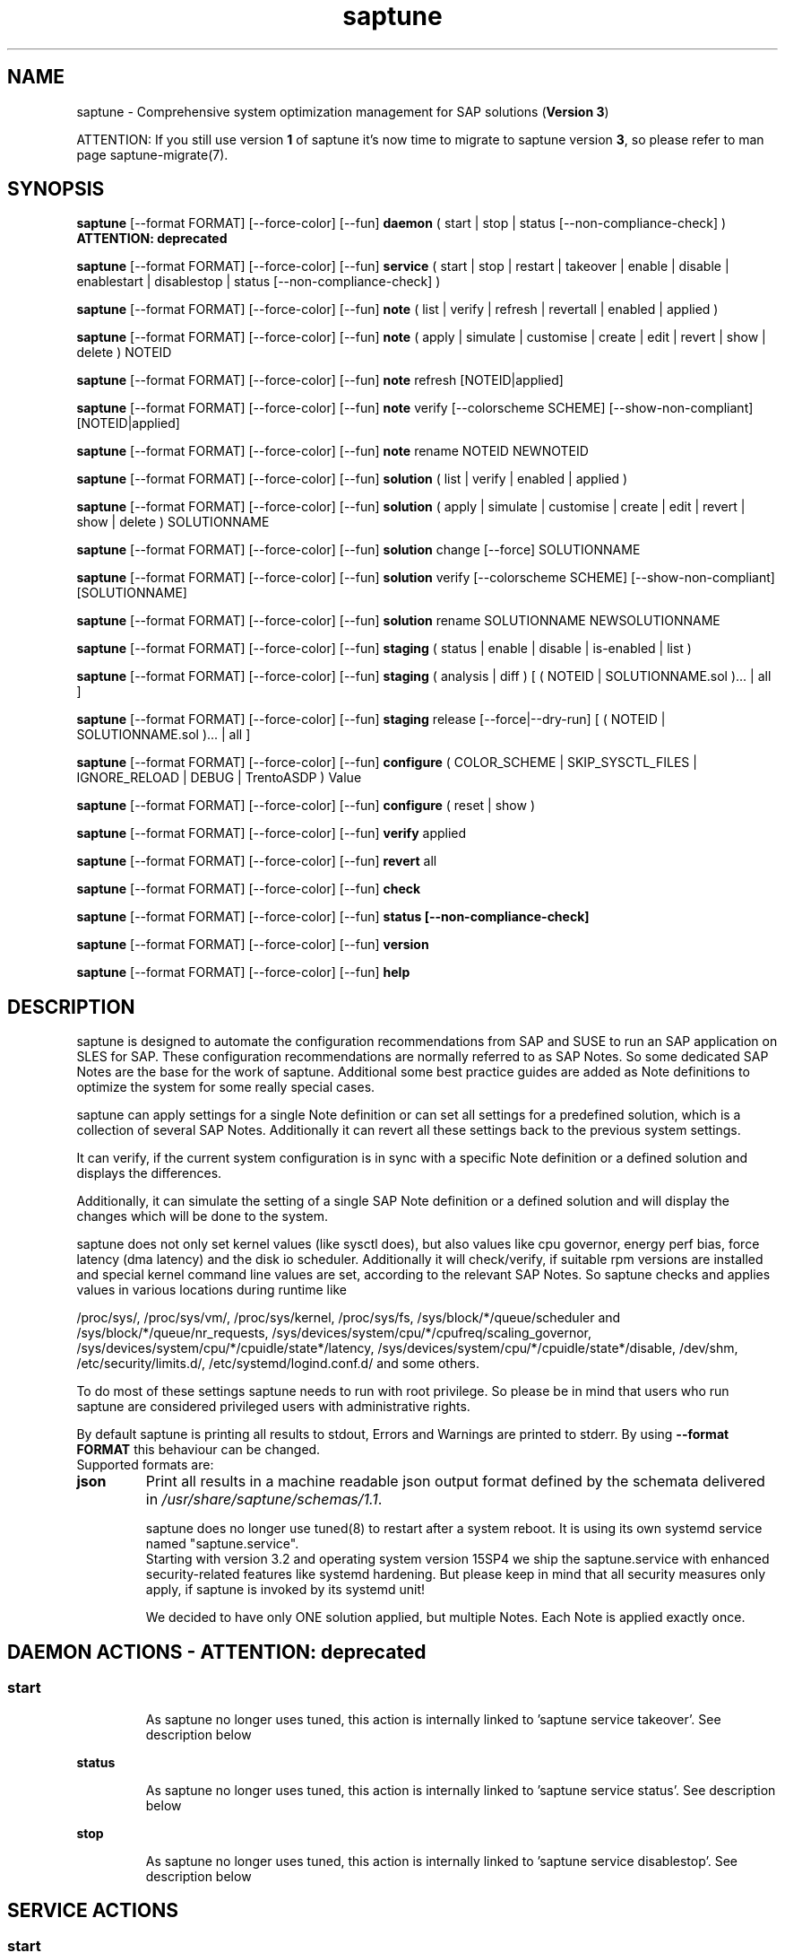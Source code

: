 .\"/*
.\" * Copyright (c) 2017-2025 SUSE LLC.
.\" * All rights reserved
.\" * Authors: Soeren Schmidt, Angela Briel
.\" *
.\" * This program is free software; you can redistribute it and/or
.\" * modify it under the terms of the GNU General Public License
.\" * as published by the Free Software Foundation; either version 2
.\" * of the License, or (at your option) any later version.
.\" *
.\" * This program is distributed in the hope that it will be useful,
.\" * but WITHOUT ANY WARRANTY; without even the implied warranty of
.\" * MERCHANTABILITY or FITNESS FOR A PARTICULAR PURPOSE.  See the
.\" * GNU General Public License for more details.
.\" */
.\"
.TH saptune "8" "April 2025" "" "System optimization For SAP"
.SH NAME
saptune \- Comprehensive system optimization management for SAP solutions (\fBVersion 3\fP)

ATTENTION: If you still use version \fB1\fP of saptune it's now time to migrate to saptune version \fB3\fP, so please refer to man page saptune-migrate(7).

.SH SYNOPSIS
\" _strm_3.2.0_start
\fBsaptune\fP [--format FORMAT] [--force-color] [--fun] \fBdaemon\fP
( start | stop | status [--non-compliance-check] ) \fBATTENTION: deprecated\fP

\" _strm_3.2.0_end
\fBsaptune\fP [--format FORMAT] [--force-color] [--fun] \fBservice\fP
( start | stop | restart | takeover | enable | disable | enablestart | disablestop | status [--non-compliance-check] )

\fBsaptune\fP [--format FORMAT] [--force-color] [--fun] \fBnote\fP
( list | verify | refresh | revertall | enabled | applied )

\fBsaptune\fP [--format FORMAT] [--force-color] [--fun] \fBnote\fP
( apply | simulate | customise | create | edit | revert | show | delete ) NOTEID

\fBsaptune\fP [--format FORMAT] [--force-color] [--fun] \fBnote\fP
refresh [NOTEID|applied]

\fBsaptune\fP [--format FORMAT] [--force-color] [--fun] \fBnote\fP
verify [--colorscheme SCHEME] [--show-non-compliant] [NOTEID|applied]

\fBsaptune\fP [--format FORMAT] [--force-color] [--fun] \fBnote\fP
rename NOTEID NEWNOTEID

\fBsaptune\fP [--format FORMAT] [--force-color] [--fun] \fBsolution\fP
( list | verify | enabled | applied )

\fBsaptune\fP [--format FORMAT] [--force-color] [--fun] \fBsolution\fP
( apply | simulate | customise | create | edit | revert | show | delete ) SOLUTIONNAME

\fBsaptune\fP [--format FORMAT] [--force-color] [--fun] \fBsolution\fP
change [--force] SOLUTIONNAME

\fBsaptune\fP [--format FORMAT] [--force-color] [--fun] \fBsolution\fP
verify [--colorscheme SCHEME] [--show-non-compliant] [SOLUTIONNAME]

\fBsaptune\fP [--format FORMAT] [--force-color] [--fun] \fBsolution\fP
rename SOLUTIONNAME NEWSOLUTIONNAME

\fBsaptune\fP [--format FORMAT] [--force-color] [--fun] \fBstaging\fP
( status | enable | disable | is-enabled | list )

\fBsaptune\fP [--format FORMAT] [--force-color] [--fun] \fBstaging\fP
( analysis | diff ) [ ( NOTEID | SOLUTIONNAME.sol )... | all ]

\fBsaptune\fP [--format FORMAT] [--force-color] [--fun] \fBstaging\fP
release [--force|--dry-run] [ ( NOTEID | SOLUTIONNAME.sol )... | all ]

\fBsaptune\fP [--format FORMAT] [--force-color] [--fun] \fBconfigure\fP
( COLOR_SCHEME | SKIP_SYSCTL_FILES | IGNORE_RELOAD | DEBUG | TrentoASDP ) Value

\fBsaptune\fP [--format FORMAT] [--force-color] [--fun] \fBconfigure\fP
( reset | show )

\fBsaptune\fP [--format FORMAT] [--force-color] [--fun] \fBverify\fP
applied

\fBsaptune\fP [--format FORMAT] [--force-color] [--fun] \fBrevert\fP
all

\fBsaptune\fP [--format FORMAT] [--force-color] [--fun] \fBcheck\fP

\fBsaptune\fP [--format FORMAT] [--force-color] [--fun] \fBstatus [--non-compliance-check]\fP

\fBsaptune\fP [--format FORMAT] [--force-color] [--fun] \fBversion\fP

\fBsaptune\fP [--format FORMAT] [--force-color] [--fun] \fBhelp\fP

.SH DESCRIPTION
saptune is designed to automate the configuration recommendations from SAP and SUSE to run an SAP application on SLES for SAP. These configuration recommendations are normally referred to as SAP Notes. So some dedicated SAP Notes are the base for the work of saptune. Additional some best practice guides are added as Note definitions to optimize the system for some really special cases.

saptune can apply settings for a single Note definition or can set all settings for a predefined solution, which is a collection of several SAP Notes. Additionally it can revert all these settings back to the previous system settings.

It can verify, if the current system configuration is in sync with a specific Note definition or a defined solution and displays the differences.
\" _strm_3.2.0_start
Additionally, it can simulate the setting of a single SAP Note definition or a defined solution and will display the changes which will be done to the system.

\" _strm_3.2.0_end
saptune does not only set kernel values (like sysctl does), but also values like cpu governor, energy perf bias, force latency (dma latency) and the disk io scheduler. Additionally it will check/verify, if suitable rpm versions are installed and special kernel command line values are set, according to the relevant SAP Notes. So saptune checks and applies values in various locations during runtime like
.PP
/proc/sys/, /proc/sys/vm/, /proc/sys/kernel, /proc/sys/fs, /sys/block/*/queue/scheduler and /sys/block/*/queue/nr_requests, /sys/devices/system/cpu/*/cpufreq/scaling_governor, /sys/devices/system/cpu/*/cpuidle/state*/latency, /sys/devices/system/cpu/*/cpuidle/state*/disable, /dev/shm, /etc/security/limits.d/, /etc/systemd/logind.conf.d/ and some others.

To do most of these settings saptune needs to run with root privilege. So please be in mind that users who run saptune are considered privileged users with administrative rights.

By default saptune is printing all results to stdout, Errors and Warnings are printed to stderr. By using \fB--format FORMAT\fP this behaviour can be changed.
.br
Supported formats are:
.TP
.B json
Print all results in a machine readable json output format defined by the schemata delivered in \fI/usr/share/saptune/schemas/1.1\fP.

saptune does no longer use tuned(8) to restart after a system reboot. It is using its own systemd service named "saptune.service".
.br
Starting with version 3.2 and operating system version 15SP4 we ship the saptune.service with enhanced security-related features like systemd hardening. But please keep in mind that all security measures only apply, if saptune is invoked by its systemd unit!

We decided to have only ONE solution applied, but multiple Notes. Each Note is applied exactly once.

\" _strm_3.2.0_start
.SH DAEMON ACTIONS - ATTENTION: deprecated
.SS
.TP
.B start
As saptune no longer uses tuned, this action is internally linked to 'saptune service takeover'. See description below
.TP
.B status
As saptune no longer uses tuned, this action is internally linked to 'saptune service status'. See description below
.TP
.B stop
As saptune no longer uses tuned, this action is internally linked to 'saptune service disablestop'. See description below

\" _strm_3.2.0_end
.SH SERVICE ACTIONS
.SS
.TP
.B start
Start saptune service and apply a set of optimizations to the system, if solutions or notes were selected during a previous call of saptune. If the service is enabled, the tuning will be automatically activated upon system boot.
.br
It redirects to '\fIsystemctl start saptune.service\fP'
.br
Success is reported on stdout, errors including systemd error messages are printed on stderr. The action gets logged.

It will fail in case sapconf.service is running or has exited or save state files are present.

If the action was successfully the exit code is 0, otherwise 1.
.TP
.B status
Reports the following status information on stdout:
.RS 5
.IP \[bu] 2
status of saptune.service (enabled/disabled, active/inactive/failed/...the other possible unit states...)
.IP \[bu]
saptune package version
.IP \[bu]
configured saptune major version (from \fI/etc/sysconfig/saptune\fP)
.IP \[bu]
enabled Solution
.br
The entry 'enabled Solution' shows the Solution, which was manually applied by '\fIsaptune solution apply <solution name>\fP' and its related Notes.
.IP \[bu]
applied Solution
.br
The entry 'applied Solution' shows the Solution, which is currently applied and its related and applied Notes.
.IP \[bu]
additional enabled Notes, sorted lexicographically
.br
The entry 'additional enabled Notes' shows all Notes, which were additionally applied manually by '\fIsaptune note apply <note name>\fP'. They are \fBone\fP part of the list of notes in the entry 'applied Notes' and 'enabled Notes'.
.IP \[bu]
all selected Notes in applied order
.br
The list of 'enabled Notes' includes all Notes from 'additional enabled Notes' and additional all the Notes related to the 'enabled Solution' too. The list shows the order in which these Notes were applied and will be re-applied after a system reboot, if the \fBsaptune.service\fP is enabled.
.IP \[bu]
all currently applied Notes in applied order
.br
The list of 'applied Notes' includes the \fBmanually\fP applied Notes. Additional it includes all the Notes related to the 'configured Solution' too. These Notes get applied when using '\fIsaptune solution apply\fP'. The solutions and their related notes can be listed by '\fIsaptune solution list\fP'.

And additional 'applied Notes' shows if the system is '\fBactively\fP' tuned at the moment. If the list is empty, the system is \fBnot\fP tuned. If the list is \fBnot\fP empty, the system \fBis\fP tuned.
.IP \[bu]
A list of orphaned Overrides
.br
These are override files existing in \fI/etc/saptune/override\fP, but with no related Note definition file found in the working area \fI/var/lib/saptune/working/\fP or in the custom/vendor directory \fI/etc/saptune/extra\fP.
.IP \[bu]
state of staging
.IP \[bu]
staged Notes
.IP \[bu]
staged Solutions
.IP \[bu]
status of sapconf.service (enabled/disabled, active/inactive/failed/...the other possible unit states...)
.IP \[bu]
status of tuned (enabled/disabled, active/inactive/failed/...the other possible unit states..., profile)
.IP \[bu]
the overall systemd 'system' status, read from \fI'systemctl is-system-running'\fP (running, degraded, ....)
.IP \[bu]
the tuning state of the system, gathered by 'saptune note verify'.
.br
"unknown (checking disabled)", if the flage '--non-compliance-check' is used.
.br
"not tuned", if \fBno\fP Solution or Note is applied.
.br
"not-present", if 'verify' hit an error.
.br
"not compliant", if one or more parameter values differ from the related SAP Note. For detailed information please use \fI'saptune note verify'\fP.
.br
"compliant", if all parameter values comply with the values from the related SAP Notes.

This information is not logged, but only printed to stdout.

If saptune.service is \fBnot\fP 'active' the exit code is 1. If the system is '\fBnot tuned\fP' - which means no Note or Solution is enabled - the exit code is 3. If the system is tuned, but the tuning is \fBnot compliant\fP the exit code is 4. Otherwise the exit code is 0.
.SS
.TP
.B stop
Stop saptune service and revert all optimizations that were previously applied by saptune. If the service is disabled, the tuning will no longer automatically activate upon boot.
.br
It redirects to '\fIsystemctl stop saptune.service\fP'
.br
Success is reported on stdout, errors including systemd error messages are printed on stderr. The action gets logged.

If the action was successfully the exit code is 0, otherwise 1.
.TP
.B restart
Revert all optimizations that were previously applied by saptune. And after that apply a set of optimizations to the system, if solutions or notes were selected during a previous call of saptune.
.br
It redirects to '\fIsystemctl restart saptune.service\fP'
.br
Success is reported on stdout, errors including systemd error messages are printed on stderr. The action gets logged.

If the action was successfully the exit code is 0, otherwise 1.

If '\fIIGNORE_RELOAD\fP' is set to '\fByes\fP' in the saptune configuration file the action '\fIrestart\fP' will do \fBnothing\fP. The reason will be logged.
See the 'NOTE' section at the end of the man page for more information.
.TP
.B enable
Enables the saptune service. To activate the tuning, the saptune service needs to be started. But as the service is now enabled, the tuning will automatically activated upon system boot.
.br
It redirects to '\fIsystemctl enable saptune.service\fP'
.br
Success is reported on stdout, errors including systemd error messages are printed on stderr. The action gets logged.

It will fail in case sapconf.service is running or has exited or save state files are present.

If the action was successfully the exit code is 0, otherwise 1.
.TP
.B disable
Disable the saptune service. To revert all optimizations that were previously applied by saptune, the saptune service needs to be stopped. But as the service is now disabled, the tuning will no longer automatically activated upon system boot.
.br
It redirects to '\fIsystemctl disable saptune.service\fP'
.br
Success is reported on stdout, errors including systemd error messages are printed on stderr. The action gets logged.

If the action was successfully the exit code is 0, otherwise 1.
.TP
.B enablestart
Enables and start the saptune service and apply a set of optimizations to the system, if solutions or notes were selected during a previous call of saptune. As the service is now enabled, the tuning will automatically activated upon system boot.
.br
Calls '\fIsystemctl enable saptune.service\fP' and '\fIsystemctl start saptune.service\fP' in this order.
.br
Success is reported on stdout, errors including systemd error messages are printed on stderr. The action gets logged.

If the action was successfully the exit code is 0, otherwise 1.
.TP
.B disablestop
Disable and stop the saptune service and revert all optimizations that were previously applied by saptune. As the service is now disabled, the tuning will no longer automatically activated upon system boot.
.br
Calls '\fIsystemctl disable saptune.service\fP' and '\fIsystemctl stop saptune.service\fP' in this order.
.br
Success is reported on stdout, errors including systemd error messages are printed on stderr. The action gets logged.

If the action was successfully the exit code is 0, otherwise 1.
.TP
.B takeover
This action is meant to start and enable saptune service where competing services like sapconf and/or tuned get stopped and disabled. This is the modern replacement for the obsolete '\fIsaptune daemon start\fP'
.br
Calls '\fIsystemctl enablestart saptune.service\fP' after stopping and disabling sapconf.service and tuned.service.
.br
Success is reported on stdout, errors including systemd error messages are printed on stderr. The action gets logged.

If the action was successfully the exit code is 0, otherwise 1.

.TP
.B Note:
On Azure cloud we create a saptune service drop-in file to start saptune.service after cloud-final.service to tune the system after the swap space was added by cloud-init.

.TP
.B ATTENTION:
.br
saptune is able to start/stop/enable/disable systemd units, but on boot the outcome depends on the order of execution.

If saptune is starting (or stopping) a systemd service ([service] section) it might happen, that the action gets reverted later by systemd because that service is disabled (or enabled) and executed after saptune.service.

Similar a service enabled (or disabled) by saptune might already be stopped (or started) by systemd, because it came before saptune.service.

If the execution order cannot be assured by service dependencies, it is recommended to set both ('start,enable' or 'stop,disable') in a Note definition or an Override.

.SH NOTE ACTIONS
Note denotes either a SAP Note, a vendor specific tuning definition or SUSE recommendation article.
.SS
.TP
.B apply
Apply optimization settings specified in the Note. The Note will be automatically activated upon system boot if the saptune service is enabled.

If a Note definition contains a '\fB[reminder]\fP' section, this section will be printed after the note has applied successfully. It will be highlighted with red color.

A Note can only be applied once.

ATTENTION:
Please be in mind: If a Note definition to be applied contains parameter settings which are likewise set before by an already applied Note these settings get be overwritten.
.br
The last comes, the last wins, it's all about 'order'.

So be careful when applying solutions or notes or when reverting notes, especially if these notes are part of an already applied solution. You can re-apply such a note, but the order - and may be the resulting parameter settings - will be unlike before.
.br
Special attention is needed, if customer or vendor specific notes from \fI/etc/saptune/extra\fP are used.
.TP
.B list
List all SAP Notes, vendor specific tuning definitions and SUSE recommendation articles that saptune is capable of implementing.

Currently implemented notes are marked with '\fB+\fP', if manually enabled, '\fB*\fP', if enabled by solutions or '\fB-\fP', if a note belonging to an enabled solution was reverted manually. In all cases the notes are highlighted with green color.
.br
If an \fBoverride\fP file exists for a NoteID, the note is marked with '\fBO\fP' and a customer or vendor specific note is marked with '\fBC\fP'..
.TP
.B enabled
Print all currently enabled notes as a list separated by blanks without trailing line feed.
.TP
.B applied
Print all currently applied notes as a list separated by blanks without trailing line feed.
.TP
.B verify
If a Note ID is specified, saptune verifies the currently running system against the recommendations specified in this Note.
.br If Note ID is \fBnot\fP specified, saptune verifies all system parameters against all enabled Notes.
.br And if the string \fIapplied\fP is specified, saptune verifies all system parameters against all applied Notes.
.br As a result you will see a table containing the following columns

SAPNote, Version | Parameter | Expected | Override | Actual | Compliant

\fBExpected\fP shows the values read from the Note definition file
.br
\fBOverride\fP shows the values found in an \fBoverride\fP file
.br
\fBActual\fP shows the current system value
.br
\fBCompliant\fP shows \fByes\fP, if the 'Expected' and 'Actual' value matches, or \fBno\fP, if there is no match.
.br
In some rows you can find references to \fBfootnotes\fP containing additional information. They may explain, why a value does not match.

e.g.
.br
[1] setting is not supported by the system
.br
This may result in a ' - ' in column 'Compliant', but the system will nevertheless be reported as fully conforms to the specified note.
.br
[2] setting is not available on the system
.br
In case of 'grub' settings, this may result in a 'no' in column 'Compliant', but the system will nevertheless be reported as fully conforms to the specified note, because most 'grub' settings mentioned in the SAP Notes are covered by other, alternative settings.
.br
[3] value is only checked, but NOT set
.br
In case of 'grub' settings, this may result in a 'no' in column 'Compliant', but the system will nevertheless be reported as fully conforms to the specified note, because most 'grub' settings mentioned in the SAP Notes are covered by other, alternative settings.
.br
[4] cpu idle state settings differ
.br
[5] expected value does not contain a supported scheduler
.br
[6] grub settings are mostly covered by other settings. See man page saptune-note(5) for details
.br
[7] parameter value is untouched by default
.br
If the parameter value in the Note definition file is left 'empty', the current system value of the parameter will not be changed.
.br
[8] cannot set Perf Bias because SecureBoot is enabled"
.br
If SecureBoot is enabled some system settings are 'read only' and can not be changed.
.br
[9] expected value limited to 'max_hw_sectors_kb'"
.br
The possible value for parameter 'MAX_SECTORS_KB' (/sys/block/*/queue/max_sectors_kb) is limited by the value of /sys/block/*/queue/max_hw_sectors_kb.

If a Note definition contains a '\fB[reminder]\fP' section, this section will be printed below the table and the footnotes. It will be highlighted with red color.

By using the command line argument '\fB--show-non-compliant\fP' it is possible to limit the verify output to show only non-compliant parameter. The output will \fBnot\fP be colorized even that a \fBcolor scheme\fP is defined.

It is possible to use a \fBcolor scheme\fP for the verify output table.
.br
The \fBcolor scheme\fP can be given as a command line argument '\fB--colorscheme SCHEME\fP' or as variable '\fBCOLOR_SCHEME SCHEME\fP' in the saptune configuration file \fI/etc/sysconfig/saptune\fP.
.br
Possible \fBcolor schemes\fP are:
.RS 7
.IP \[bu]
full-green-zebra   - whole line is colored green (compliant) or red (not compliant)
.IP \[bu]
full-blue-zebra    - whole line is colored blue (compliant) or yellow (not compliant)
.IP \[bu]
cmpl-green-zebra   - only the content in the Compliant column is colored green (compliant) or red (not compliant)
.IP \[bu]
cmpl-blue-zebra    - only the content in the Compliant column is colored blue (compliant) or yellow (not compliant)
.IP \[bu]
full-red-noncmpl - only the whole line of the not compliant parameter is colored red
.IP \[bu]
full-yellow-noncmpl - only the whole line of the not compliant parameter is colored yellow
.IP \[bu]
red-noncmpl      - only the content in the Compliant column of the not compliant parameter is colored red
.IP \[bu]
yellow-noncmpl      - only the content in the Compliant column of the not compliant parameter is colored yellow
.RS 0

The default, if no \fBcolor scheme\fP is given, is \fBfull-red-noncmpl\fP. If an unknown \fBcolor scheme\fP is given in the command line or in the config file, non-colorized, simple black text is printed.

The 'final lines' with the overall result of the verify operation are colored green (compliant) or red (not compliant) independent from the chosen \fBcolor scheme\fP
.SS
\" _strm_3.2.0_start
.TP
.B simulate - ATTENTION: deprecated
Show all changes that will be applied to the system if the specified Note is applied.
As a result you will see a table containing the following columns

Parameter | Value set | Value expected | Override | Comment

\fBValue set\fP shows the current system value
.br
\fBValue expected\fP shows the values read from the Note definition file
.br
\fBOverride\fP shows the values found in an \fBoverride\fP file
.br
\fBComment\fP shows references to \fBfootnotes\fP containing additional information. They may explain, why a value will not be set by saptune.

e.g.
.br
[1] setting is not supported by the system
.br
[2] setting is not available on the system
.br
[3] value is only checked, but NOT set
.br
[4] cpu idle state settings differ
.br
[5] expected value does not contain a supported scheduler

If a Note definition contains a '\fB[reminder]\fP' section, this section will be printed below the table and the footnotes. It will be highlighted with red color.
\" _strm_3.2.0_end
.TP
.B edit
This allows to edit the values of the customer or vendor specific Note definitions in \fI/etc/saptune/extra\fP.
An editor will be launched to allow changing the Note definitions.
The editor is defined by the \fBEDITOR\fP environment variable. If not set editor defaults to /usr/bin/vim.

You can change already available parameters and values or you can add new parameters and values or additional sections with parameter value pairs.

If the Note is currently applied and/or an override file exists, saptune will remind you to take care of this situation.
.TP
.B customise
This allows to customize the values of the saptune Note definitions. The Note definition file will be copied from \fI/usr/share/saptune/notes\fP or \fI/etc/saptune/extra\fP to the override location at \fI/etc/saptune/override\fP, if the file does not exist already. After that an editor will be launched to allow changing the Note definitions.
The editor is defined by the \fBEDITOR\fP environment variable. If not set editor defaults to /usr/bin/vim.

You can only change the value from already available parameters of the note. But you are not able to add new parameters.

If you want to use new parameters to tune the system, please create your own custom Note definition file in \fI/etc/saptune/extra\fP.

You can prevent a parameter from being changed by leaving the parameter value in the override file empty. The parameter will be marked as 'untouched' in the override column of the verify table.

The values from the override files will take precedence over the values from \fI/usr/share/saptune/notes\fP or \fI/etc/saptune/extra\fP. In such case you will not lose your customized Notes between saptune or vendor updates.
.br
The saptune options 'list', 'verify' and 'simulate' will mark the existence of an override file and the contained values.

ATTENTION:
Creating or changing an override file just changes the configuration \fIinside\fP this Note definition file, but does not change the \fIrunning\fP configuration of the system.
.br
That means: When creating or changing an override file for an \fBalready applied\fP Note definition, please do a '\fIsaptune note revert <NoteID>\fP' and then apply this Note again, to get the changes take effect.
.TP
.B create
This allows to create own Note definition files in \fI/etc/saptune/extra\fP. The Note definition file will be created from a template file into the location \fI/etc/saptune/extra\fP, if the file does not exist already. After that an editor will be launched to allow changing the Note definitions.
The editor is defined by the \fBEDITOR\fP environment variable. If not set editor defaults to /usr/bin/vim.
You need to choose an unique NoteID for this operation. Use '\fIsaptune note list\fP' to find the already used NoteIDs.
.TP
.B refresh
Identifies and activates changed parameter settings of a Note definition. The changes get active without first reverting the 'old' settings, so the tuning of the system gets not interrupted.

ATTENTION:
.br
Currently only parameter of section "[sysctl]", "[sys]" and "[vm]" are supported by the \fIrefresh\fP action.

Parameter of section "[version]", "[rpm]", "[grub]", "[fs]" and "[reminder]" are only checked by saptune, but not applied. So there is nothing to do during refresh of a note and these sections are skipped without notice.

Parameter of all other sections are currently \fBnot\fP supported by the \fIrefresh\fP action and \fBnot\fP evaluated. If such parameter are available in the to be refreshed Note an info is logged per affected parameter.
.TP
.B revert
Revert optimization settings carried out by the Note, and the Note will no longer be activated automatically upon system boot.
.TP
.B revertall
Revert optimization settings carried out by all applied notes, and the notes will no longer be activated automatically upon system boot.
.TP
.B show
Print content of Note definition file to stdout
.TP
.B delete
This allows to delete a customer or vendor specific Note definition file including the corresponding override file if available. A confirmation is needed to finish the action.

ATTENTION:
.br
Note definition files shipped by the saptune package - so called \fIinternal\fP saptune Note definition files - \fBmust not\fP be deleted. There will be an appropriate error message.
.br
If a corresponding override file is available, there will be the possibility to delete this file instead.

ATTENTION:
.br
If the Note is already applied, the command will be terminated with the information, that the Note first needs to be reverted before it can be deleted.
.TP
.B rename
This allows to rename a customer or vendor specific Note definition file to a new name. If a corresponding override file is available, this file will be renamed too. A confirmation is needed to finish the action.
.br
If the \fBnew\fP Note definition name already exists the command will be terminated with a respective message.

ATTENTION:
.br
Note definition files shipped by the saptune package - so called \fIinternal\fP saptune Note definition files - and their corresponding override files, if available, \fBmust not\fP be renamed. There will be an appropriate error message.

ATTENTION:
.br
If the Note is already applied, the command will be terminated with the information, that the Note first needs to be reverted before it can be renamed.

.SH SOLUTION ACTIONS
A solution is a collection of one or more Notes. Activation of a solution will activate all associated Notes.
.br
The solution definitions shipped with saptune can be found in the directory \fI/usr/share/saptune/sols\fP or vendor/customer specific solution definitions can be found in the directory \fI/etc/saptune/extra\fP.

It's not possible to combine solutions, there can only be\fBone\fP solution enabled. But it is possible to change a solution definition by using an override file in \fI/etc/saptune/override\fP or by creating a custom specific solution definition in the directory \fI/etc/saptune/extra\fP.

The following solution definitions are currently shipped with saptune:
.TS
tab(:) box;
c | l
l | l.
SOLUTION:Definition
_
BOBJ:Solution for running SAP BusinessObjects.
HANA:Solution for running an SAP HANA database.
MAXDB:Solution for running an SAP MaxDB database.
NETWEAVER:Solution for running SAP NetWeaver application servers.
NETWEAVER+HANA:Solution for running both SAP application servers and SAP HANA on the same host.
NETWEAVER+MAXDB:Solution for running both SAP application servers and SAP MaxDB on the same host.
S4HANA-APPSERVER:Solution for running SAP S/4HANA application servers
S4HANA-APP+DB:Solution for running both SAP S/4HANA application servers and SAP HANA on the same host
S4HANA-DBSERVER:Solution for running the SAP HANA database of an SAP S/4HANA installation
SAP-ASE:Solution for running an SAP Adaptive Server Enterprise database.
.TE

.SS
.RS 0
Syntax of the solution definition file names:
<solutionName>.sol
.br
e.g. V4711.sol

.SS
.TP
.B apply
Apply optimization settings recommended by the solution. These settings will be automatically activated upon system boot if the saptune service is enabled.
.TP
.B list
List all solution names that saptune is capable of implementing.
.br
The currently implemented solution is marked with '\fB*\fP' and is highlighted with green color. A deprecated solution is marked with '\fBD\fP'.
.br
If an \fBoverride\fP file exists for a solution, the solution is marked with '\fBO\fP'. A custom specific solution is marked with '\fBC\fP'.
.br
If a note belonging to an enabled solution is reverted manually, the note is highlighted with red color (instead of green) and is crossed out.
.TP
.B enabled
Print the currently enabled solution.
.TP
.B applied
Print the currently applied solution.
.br
If one or more notes of the solution are \fBreverted\fP, which is indicated by a '-' in the output of 'saptune note list', the string '\fB(partial)\fP is added to the solution name.
\" _strm_3.2.0_start
.TP
.B simulate - ATTENTION: deprecated
Show all notes that are associated with the specified solution, and all changes that will be applied once the solution is activated.
\" _strm_3.2.0_end
.TP
.B verify
If a Solution name is specified, saptune verifies the running system against all Notes of that Solution regardless of their state.
.br If no Solution name is specified, only for an enabled Solution all enabled Notes of that Solution gets verified.
.br And if the string \fIapplied\fP is specified, only for an applied Solution all applied Notes of that Solution gets verified.
.TP
.B edit
This allows to edit the note list of the customer or vendor specific solution definitions in \fI/etc/saptune/extra\fP.
An editor will be launched to allow changing the Note definitions.
The editor is defined by the \fBEDITOR\fP environment variable. If not set editor defaults to /usr/bin/vim.

You can change, add or delete noteIDs in the list of notes defining the solution.

If the solution is currently applied and/or an override file exists, saptune will remind you to take care of this situation.
.TP
.B customise
This allows to customize the note list of the saptune solution definitions. The solution definition file will be copied from \fI/usr/share/saptune/sols\fP or \fI/etc/saptune/extra\fP to the override location at \fI/etc/saptune/override\fP, if the file does not exist already. After that an editor will be launched to allow changing the solution definitions.
The editor is defined by the \fBEDITOR\fP environment variable. If not set editor defaults to /usr/bin/vim.

You can change, add or delete noteIDs in the list of notes defining the solution.

The values from the override files will take precedence over the values from \fI/usr/share/saptune/sols\fP or \fI/etc/saptune/extra\fP. In such case you will not lose your customized solutions between saptune or vendor updates.
.br
The saptune option 'list' will mark the existence of an override file.

ATTENTION:
Creating or changing an override file just changes the configuration \fIinside\fP this solution definition file, but does not change the \fIrunning\fP configuration of the system.
.br
That means: When creating or changing an override file for an \fBalready applied\fP solution definition, please do a '\fIsaptune solution revert <solutionName>\fP' and then apply this solution again, to get the changes take effect.
.TP
.B create
This allows to create own solution definition files in \fI/etc/saptune/extra\fP. The solution definition file will be created from a template file into the location \fI/etc/saptune/extra\fP, if the file does not exist already. After that an editor will be launched to allow changing the solution definition.
The editor is defined by the \fBEDITOR\fP environment variable. If not set editor defaults to /usr/bin/vim.
You need to choose an unique solution name for this operation. Use '\fIsaptune solution list\fP' to find the already used solution names.
.TP
.B revert
Revert optimization settings recommended by the solution, and these settings will no longer be activated automatically upon system boot.
.TP
.B change
Switch to a new solution even that another solution was already applied.
.br This is basically a revert of the old solution and an apply of the new solution. A confirmation is needed to finish the revert action of the old solution. The confirmation can be suppressed by '--force'
.br
ATTENTION:
.br
because of the revert of the old solution during the execution of the action 'change' the system will be not sufficient tuned for SAP workloads for a short period of time until the new solution is applied successfully. This may harm a running SAP system. So use this action carefully.
.br
And please be in mind: Because of the 'revert' and 'apply' the order of notes and therefore the active tuning may change, especially if additional notes were applied beside the old applied solution.
.TP
.B show
Print content of solution definition file to stdout
.TP
.B delete
This allows to delete a customer or vendor specific solution definition file including the corresponding override file if available. A confirmation is needed to finish the action.

ATTENTION:
.br
Solution definition files shipped by the saptune package - so called \fIinternal\fP saptune solution definition files - \fBmust not\fP be deleted. There will be an appropriate error message.
.br
If a corresponding override file is available, there will be the possibility to delete this file instead.

ATTENTION:
.br
If the Solution is already applied, the command will be terminated with the information, that the Solution first needs to be reverted before it can be deleted.
.TP
.B rename
This allows to rename a customer or vendor specific solution definition file to a new name. If a corresponding override file is available, this file will be renamed too. A confirmation is needed to finish the action.
.br
If the \fBnew\fP solution definition name already exists the command will be terminated with a respective message.

ATTENTION:
.br
Solution definition files shipped by the saptune package - so called \fIinternal\fP saptune solution definition files - and their corresponding override files, if available, \fBmust not\fP be renamed. There will be an appropriate error message.

ATTENTION:
.br
If the Solution is already applied, the command will be terminated with the information, that the Solution first needs to be reverted before it can be renamed.

.SH STAGING ACTIONS
Staging is implemented to enable customers to control and release changes shipped by package updates to their working environment.
.br
The basic idea is, that Note definition files shipped by saptune in updates are not used by saptune for system tuning immediately. An administrator has to explicitly release the updates before being used by saptune. This allows customers to update saptune, even with changed Notes, without having changes in system behavior.

Staging is disabled by default, as not every customer needs the feature and having it enabled by default would break the preveious behaviour. 

Staging can be enable by '\fBsaptune staging enable\fP' (see desciption below)

So now we will have 3 areas, where Note definition files and solution definitions shipped by saptune can reside:
.br
This is only related to Note definition files and solution definitions shipped by saptune. Custom definition files or override files are \fBNOT\fP affected.

\fBPackage Area\fP
.br
Directory where the saptune package stores and maintains shipped Note definition files and solution definitions. This directory gets changed by RPM package operations solely.
.br
Currently this is \fB/usr/share/saptune/\fP.

\fBWorking Area\fP
.br
Directory which contains configuration objects saptune note|solution|daemon|service will use. Only Notes and solutions from here can be applied.
.br
Currently this is \fB/var/lib/saptune/working/\fP.

\fBStaging Area\fP
.br
Directory where configuration objects are stored, which are present in the package area but differ from the objects in the working area.
.br
Currently this is \fB/var/lib/saptune/staging/\fP.
.br
At the moment only the Notes from the last update are kept in \fB/var/lib/saptune/staging/latest\fP.
.SS
.TP
.B status
Displays the status of staging, basically the content of the variable STAGING in /etc/sysconfig/saptune.
.TP
.B is-enabled
Returns the status of staging, basically the content of the variable STAGING in /etc/sysconfig/saptune, as exit code (0 == enabled, 1 == disabled).
No output is generated as this is meant to be used in scripts.
.TP
.B enable|disable
Enables or disables staging, by setting the variable STAGING in /etc/sysconfig/saptune. The result of the status change is displayed.

Altering the setting does not changes the content of the staging and working directory.
.br
If a user disables staging an package updated might clean the staging area and update the working area.
.TP
.B list
Lists all Notes and the solution definition which can be released from the staging area including name, description, version and release date.
.br
The solution definition is shown as a whole object. It is only possible to release the entire definition, but not single solutions.
.br
Lastly a hint is printed to remind the user that he has to release staged objects before he can use them and that it is possible to view the changes.
.TP
.B diff [ ( NOTEID | SOLUTIONNAME.sol )... | all ]
Shows the differences between the Note (or all Notes) or the Solution definition in the staging area and the working area.
.br
For each Note in the staging area the output contains the values of all parameter which differ. This includes new or removed parameters as well as changes in the reminder section.
.br
For the Solution, all changed solutions are displayed with their differences.
.br
Lastly a hint is printed to remind the user that he has to release staged objects before he can use them.
.TP
.B analysis [ ( NOTEID | SOLUTIONNAME.sol )... | all ]
Does an analysis of the requested Notes, the Solution definitions or everything in the staging area to warn the user about possible issues or additional steps to perform.
.br
Lastly a hint is printed to remind the user that he has to release staged objects before he can use them as well that he should check out the differences.
.TP
.B release [ ( NOTEID | SOLUTIONNAME.sol )... | all ]
Releases the requested Notes, the Solution definitions or everything in the stages area.
.br
This means the Notes or the Solution definitions get moved from the staging area to the working area. In case of a deleted Note/Solution, it will be removed from the working area.
.br
First the command will show an analysis of the objects going to be released to make the user aware of further needed actions or potential problems (for details see saptune staging dependencies).
.br

Because the release is irreversible, the user has to confirm the action.

.SH CONFIGURE ACTIONS
Replaces the direct editing of the saptune configuration file /etc/sysconfig/saptune, which will be replaced by an intern configuration file and not be present in future versions.
.br
Not all of the former variables will be available as configure option, only those who should be changeable by the user.
.br
.SS
.TP
.B COLOR_SCHEME SCHEME
Default color scheme. See 'saptune verify' in this man page for available color schemes.
.TP
.B SKIP_SYSCTL_FILES FILE[,FILE...]
Comma-separated list of sysctl config files or directories which should be excluded when checking if parameters handled by saptune are handled by sysctl as well.
Input is checked, if the given files are in a location which is searched by sysctl command. If not, the files will be skipped.
.TP
.B IGNORE_RELOAD yes||no
Controls behavior of systemctl reload saptune.service and the systemctl try-restart saptune.service during package installation.

.TP
.B TrentoASDP <period>||off
Sets the discovery period (saptune-discovery-period) of the Trento Agent in /etc/trento/agent.yaml for collecting \fIsaptune\fP information from the system.
.br
The discovery period is the time in seconds between 2 \fIsaptune\fP calls initiated by the Trento Agent - the tick interval for the saptune discovery loop. Adapting this value can prevent 'saptune currently in use, try later' errors (exit code \fB11\fP) from saptune.
.br
Trento will start with a default of 900s
.br
Possible values are "300", "600", "900", "1800" and "3600" seconds or "off" to disable the check during start of saptune

If the variable is set saptune will check during start if the value of the variable found in the saptune configuration file is valid and still set in /etc/trento/agent.yaml. If not a Warning will pop up.
.br
Setting TrentoASDP to "off" will disable the check during start of saptune. The setting of 'saptune-discovery-period' in the Trento Agent config is not affected by this setting.
.TP
.B reset
Reverts the tuning and reset the content of the saptune configuration file to the installation default. Asks for confirmation.
.TP
.B show
Shows the content of the saptune configuration file

.SH VERIFY ACTIONS
.TP
.B verify applied
Verifies all system parameters against all applied Notes.
.br
Same as a \fIsaptune note verify\fP

.SH REFRESH ACTIONS
.TP
.B refresh applied
Refreshes all applied Notes.
.br
Same as a \fIsaptune note refresh\fP

.SH REVERT ACTIONS
.TP
.B revert all
Revert all optimization settings recommended by the SAP solution and/or the Notes, and these settings will no longer be activated automatically upon system boot.

.SH CHECK ACTIONS
.TP
.B check
Will simply call the external script '/usr/sbin/saptune_check'.

.SH STATUS ACTIONS
.TP
.B status
Will display the currently saptune status. This will be short for 'saptune service status'.

.SH VERSION ACTIONS
.TP
.B version
Will display the currently active saptune version.

.SH HELP ACTIONS
.TP
.B help
Will display the syntax of saptune

.SH VENDOR SUPPORT
To support vendor or customer specific tuning values, saptune supports 'drop-in' files residing in \fI/etc/saptune/extra\fP. All files found in \fI/etc/saptune/extra\fP are listed when running '\fBsaptune note list\fP'. All \fBnote options\fP are available for these files.

We simplified the file name syntax for these vendor files.
.br
Related to this we add 'header' support (see description of section [version] in saptune-note(5)) for the vendor files as already available for the Note definition files in /usr/share/saptune/notes to get a proper description during saptune option 'list'
\" _strm_3.2.0_start
.br
The old file names are still valid, but \fBdeprecated\fP. The support will be dropped in the near future. That means, files without a valid header information (see description of section [version] in saptune-note(5)) will be skipped in the future.

\" _strm_3.2.0_end
.SS
.RS 0
Syntax of the file names:
<NoteID>.conf
.br
e.g. V4711.conf
\" _strm_3.2.0_start

old syntax of the file names:
<NoteID>-<description>
.br
e.g. Vendor-Recommended_OS_Settings
.br
or   SAP4711-very_aromatic_tunings
\" _strm_3.2.0_end
.RE
.SS
.RS 0
Syntax of the file:
The content of the 'drop-in' file should be written in a INI file style with sections headed by '[section_name]' keywords. See saptune-note(5) to find the supported sections and their available options.

ATTENTION:
If renaming or removing an active (aka 'already applied') note definition file from the file system the \fBold\fP name of this note still remains in the configuration of saptune. This may lead to unexpected messages.
.br
So please always revert the note \fBbefore\fP renaming or removing it from the file system.
.br
Even if editing an active vendor or customer specific note definition file on the file system level, please do a revert of that note and then apply the Note again, to get the changes take effect.
.PP

.SS
.RS 0
customer specific solution definitions
.br
In addition to the vendor or customer specific note file definitions described previously saptune now supports vendor or customer specific \fBsolution definitions\fP by using 'drop-in' files in \fI/etc/saptune/extra\fP. All solutions found in \fI/etc/saptune/extra\fP are listed when running '\fBsaptune solution list\fP'. All \fBsolution options\fP are available for these solutions.

.SS
.RS 0
Syntax of the solution definition file names:
<solutionName>.sol
.br
e.g. V4711.sol

.SH ATTENTION
Trento support:
If you plan to use Trento and its capability of checking the correctness of the configuration of your SAP environment please adapt the following solution name schema for your custom solutions.
.br
<saptune_shipped_solutionname>\fB_\fP<your_preferred_badge>.sol
.br
e.g. NETWEAVER_MyOwnSolution.sol

Syntax of the file:
The content of the custom specific solution files should be written in a INI file style with sections headed by '[section_name]' keywords.
.br
At the moment saptune supports two architectures - \fIArchX86\fP for the x86 platform and \fIArchPPC64LE\fP for 64-bit PowerPC little endian platform for the solution definitions.
.br
So possible sections for solution definitions are [version] (see description of section [version] in saptune-note(5)) for a brief description of the solutions, and [ArchX86] and [ArchPPC64LE] for the solution definitions.
.br
The solution itself is described as a list of note definition files separated by blanks. The solution \fBname\fP is defined by the filename without the \fI.sol\fP suffix. A solution is only valid and listed by '\fBsaptune solution list\fP', if all listed note definition files can be found in the working area or in \fI/etc/saptune/extra\fP.

e.g. 
filename is \fBNEWSOL1.sol\fP with content

[version]
.br
VERSION=1
.br
DATE=15.12.2020
.br
DESCRIPTION=My custom specific solution definitions
.br
REFERENCES=
.br
[ArchX86]
.br
1980196 CUSTOMNOTE1 CUSTOMNOTE2
.br
[ArchPPC64LE]
.br
1980196 CUSTOMNOTE1 CUSTOMNOTE2
.PP

.SH EXIT CODES
All saptune commands share the following exit codes:
.RS
.TP 5
0
action was successfully
.TP
1
action failed
.TP
128
an error in the configuration file occurred e.g. missing variables)
.RE

The following commands have individual exit codes additionally or alternatively:
.TP
.B saptune service status
.RS
.TP 4
1
saptune.service is not started (regardless if configured or not)
.TP
2
not used
.TP
3
saptune.service has been started, but tuning (Note or Solution) is not configured
.TP
4
saptune.service has been started, but tuning is not compliant.
.RE
.TP
.B saptune staging analysis
.RS
.TP 4
1
actions are required by the user, but no solution might break
.TP
2
a Solution might break
.TP
5
error during calculation
.RE
.TP
.B saptune staging release
.RS
.TP 4
2
a Solution might break
.TP
5
error during calculation
.RE
.TP
.B saptune check
.RS
.TP 4
1
some warnings occurred and  saptune should work
.TP
2
some errors occurred and  saptune will not work
.TP
3
wrong parameters has been given to the tool (should never happen, if called by saptune check!)
.TP
5
unexpected errors in regards of JSON output occurred
.RE

.SH CHANGES
.TP
.B changelog
The changelog file of the saptune rpm package contains detailed information, what was changed between the various package versions. The command

rpm -q --changes saptune | more

will show the content of the file
.TP
.B version 3
With the update to saptune version 3 saptune does no longer use tuned(8) to restart after a system reboot. It is using its own systemd service named "saptune.service".
.br
So we now \fBdeprecated\fP all "DAEMON ACTIONS" like '\fIsaptune daemon start\fP'. These commands will still work as they are internally linked to the related "SERVICE ACTIONS" like '\fIsaptune service takeover\fP'. Please refer to the related section descriptions at the top of this man page.
.TP
.B version 3.1
With the update to saptune version 3.1 we \fBdeprecated\fP the actions '\fIsaptune note simulate\fP' and '\fIsaptune solution simulate\fP'.
.TP
.B version 3.2
With the update to saptune version 3.2 on SLES for SAP 12 and 15 we \fBdeprecated\fP the manual editing of the file \fI/etc/sysconfig/saptune\fP as the main configuration file will be (re)moved in future versions.
.br
Additional the Solution \fBSAP-ASE.sol\fP and the related Notes \fB1680803\fP and \fB1805750\fP are \fBdeprecated\fP on SLES for SAP 12 and 15 and removed in SLE 16.
.br
SAP Note \fB1771258\fP not relevant/valid anymore on SLE 16, we \fBdeprecated\fP the Note and the support for setting PAM limits in SLES for SAP 12 and 15 and removed both in SLE 16
.br
The already deprecated actions 'daemon', 'note simulate' and 'solution simulate' are removed in SLE16

.SH FILES
.PP
\fI/usr/share/saptune/schemas/1.0\fP
.RS 4
schemata defining the json output format available since saptune version 3.1
.RE
.PP
\fI/usr/share/saptune/schemas/1.1\fP
.RS 4
schemata defining the json output format available since saptune version 3.2
.RE
.PP
\fI/usr/share/saptune/notes\fP
.RS 4
part of the \fBPackage Area\fP
.br
the saptune SAP Note definitions, which are shipped by the saptune RPM package
.br
Please do not change the files located here. You will lose all your changes during a saptune package update.
.RE
.PP
\fI/usr/share/saptune/sols\fP
.RS 4
part of the \fBPackage Area\fP
.br
the saptune solution definitions, which are shipped by the saptune RPM package

Please do not change as maintenance updates of package saptune will overwrite these files without preserving any custom changes.
.RE
.PP
\fI/var/lib/saptune/working/notes\fP
.RS 4
part of the \fBWorking Area\fP
.br
the saptune SAP Note definitions, which can be listed by '\fBsaptune note list\fP'

The files are named with the number of their corresponding SAP Note (==NoteID).
.br
A description of the syntax and the available tuning options can be found in saptune-note(5)
.br
Please do not change the files located here. You will lose all your changes during a '\fBsaptune staging release\fP' command. Use override files to change parameter values if needed.
.RE
.PP
\fI/var/lib/saptune/working/sols\fP
.RS 4
part of the \fBWorking Area\fP
.br
the saptune solution definitions, which can be listed by '\fBsaptune solution list\fP'
.br
At the moment saptune supports two architectures - \fIArchX86\fP for the x86 platform and \fIArchPPC64LE\fP for 64-bit PowerPC little endian platform - with different solution definitions.

Please do not change the files located here as the command '\fBsaptune staging release\fP' may overwrite these files without preserving any custom changes. Use override files to change the note list of the solutions.
.RE
.PP
\fI/var/lib/saptune/staging/latests\fP
.RS 4
part of the \fBStaging Area\fP
.br
the saptune SAP Note or solution definitions, which are present in the Package Area but differ from the files in the Working Area.
.RE
.PP
\fI/etc/sysconfig/saptune\fP
.RS 4
the central saptune configuration file containing the information about the currently enabled notes and solutions, the order in which these notes are applied and the version of saptune currently used.
.br
ATTENTION:
the manual editing of this file will be \fBdeprecated\fP on SLES for SAP 12 and 15 as the main configuration file will be (re)moved in SLE 16.
.br
Please use \fBsaptune configure\fP command instead of editing the file directly.
.RE
.PP
\fI/etc/saptune/extra\fP
.RS 4
vendor or customer specific tuning or solution definitions.
.br
Please see \fBVENDOR SUPPORT\fP above for more information.

You can use '\fBsaptune note create NoteID\fP' or '\fBsaptune solution create solutionName\fP' to create a new vendor or customer specific definition or '\fBsaptune note edit NoteID\fP' or '\fBsaptune solution edit solutionName\fP' to modify an already existing vendor or customer specific definition.
.RE
.PP
\fI/etc/saptune/override\fP
.RS 4
the saptune Note and solution definition override location.

If you need to customize the Note or solution definitions found in \fI/usr/share/saptune/notes\fP or \fI/usr/share/saptune/sols\fP or in \fI/etc/saptune/extra\fP, you can copy them to \fI/etc/saptune/override\fP and modify them as you need. Please stay with the original name of the Note or solution definition (the NoteID or solution name) and do \fBNOT\fP rename it.

Or use '\fBsaptune note customize NoteID\fP' or '\fBsaptune solution customize solutionName\fP' to do the job for you.
.RE
.PP
\fI/run/saptune/saved_state/\fP
\fI/run/saptune/parameter/\fP
.RS 4
saptune was designed to preserve the state of the system before starting the SAP specific tuning, so that it will be possible to restore this previous state of the system, if the SAP specific tuning is no longer needed or should be changed.

This system state is saved during the 'apply' operation of saptune in the saptune internal used files in /run/saptune/saved_state and /run/saptune/parameter. The content of these files highly depends on the previous state of the system.
.br
If the values are applied by saptune, no further monitoring of the system parameters are done, so changes of saptune relevant parameters will not be observed. If a SAP Note or a SAP solution should be reverted, then first the values read from the /run/saptune/saved_state and /run/saptune/parameter files will be applied to the system to restore the previous system state and then the corresponding save_state file will be removed.

Please do not change or remove files in this directory. The knowledge about the previous system state gets lost and the revert functionality of saptune will be destructed. So you will lose the capability to revert back the tunings saptune has done.
.RE

.SH NOTE
Using saptune within a pipe, the color information will be removed from the output.
.br
It is possible to change this behavior by using the command line option \fB--force-color\fP
.SH NOTE
When the values from the saptune Note definitions are applied to the system, no further monitoring of the system parameters are done. So changes of saptune relevant parameters by using the 'sysctl' command or by editing configuration files will not be observed. If the values set by saptune should be reverted, these unrecognized changed settings will be overwritten by the previous saved system settings from saptune.
.SH NOTE
To prevent unintended reload/restart of saptune during package installation/update of saptune or normal work, which will result in a short time period, where the system is not tuned for SAP workloads, it's possible to set the parameter \fBIGNORE_RELOAD\fP in the central saptune configuration file \fI/etc/sysconfig/saptune\fP.
.br
\fBIGNORE_RELOAD\fP is used to control the '\fBsystemctl reload saptune.service\fP' behavior.
.br
Default is \fBIGNORE_RELOAD="no"\fP, which means that the 'reload' is working as expected.
.br
If set to '\fByes\fP' a '\fBsystemctl reload saptune.service\fP' and a '\fBsaptune service restart\fP' will do \fBnothing\fP. The reason will be logged.
.br
Additional this parameter setting will prevent '\fBsystemctl restart saptune.service\fP' (which is a 'ExecStop' followed by 'ExecStart') called from macros used during the package installation/update of the saptune package from restarting the tuning.
.br
ATTENTION: Outside the saptune package installation '\fBsystemctl restart saptune.service\fP' can \fBnot\fP be blocked.

.SH ATTENTION
Higher or lower system values set by the system, the SAP installer or by the administrator using sysctl command or sysctl configuration files will be now \fBoverwritten\fP by saptune, if they are part of the applied Note definitions.

saptune now sets the values read from the Note definition files irrespective of already set higher system values. If you need other tuning values as defined in the Note definition files, please use the possibility to create \fBoverride\fP files, which contain the values you need.

.SH SEE ALSO
.NF
saptune-note(5) saptune-solution(5)
\" _strm_3.2.0_start
saptune-migrate(7)
\" _strm_3.2.0_end

.SH AUTHOR
.NF
Soeren Schmidt <soeren.schmidt@suse.com>, Angela Briel <abriel@suse.com>
